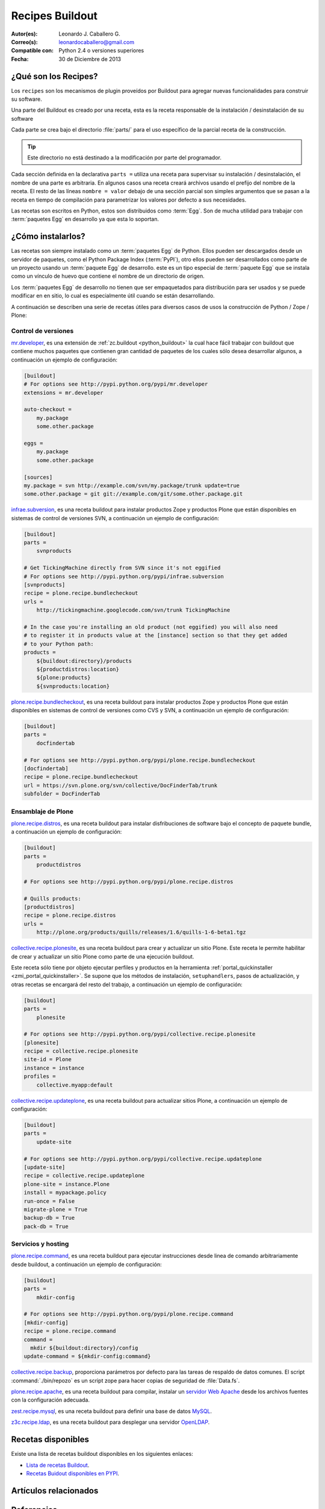 .. -*- coding: utf-8 -*-

.. _recipe_buildout:

================
Recipes Buildout
================

:Autor(es): Leonardo J. Caballero G.
:Correo(s): leonardocaballero@gmail.com
:Compatible con: Python 2.4 o versiones superiores
:Fecha: 30 de Diciembre de 2013

.. _que_es_recipes:

¿Qué son los Recipes?
=====================

Los ``recipes`` son los mecanismos de plugin proveídos por Buildout para agregar
nuevas funcionalidades para construir su software. 

Una parte del Buildout es creado por una receta, esta es la receta responsable de la 
instalación / desinstalación de su software

Cada parte se crea bajo el directorio :file:`parts/` para el uso específico de la 
parcial receta de la construcción. 

.. tip:: Este directorio no está destinado a la modificación por parte del programador.

Cada sección definida en la declarativa ``parts =`` utiliza una receta para supervisar 
su instalación / desinstalación, el nombre de una parte es arbitraria. En algunos casos 
una receta creará archivos usando el prefijo del nombre de la receta. El resto de las 
líneas ``nombre = valor`` debajo de una sección parcial son simples argumentos que se 
pasan a la receta en tiempo de compilación para parametrizar los valores por defecto a 
sus necesidades.

Las recetas son escritos en Python, estos son distribuidos como :term:`Egg`. Son de mucha 
utilidad para trabajar con :term:`paquetes Egg` en desarrollo ya que esta lo soportan.

.. _recipes_instalar:

¿Cómo instalarlos?
==================

Las recetas son siempre instalado como un :term:`paquetes Egg` de Python. Ellos 
pueden ser descargados desde un servidor de paquetes, como el Python Package Index 
(:term:`PyPI`), otro ellos pueden ser desarrollados como parte de un proyecto usando 
un :term:`paquete Egg` de desarrollo. este es un tipo especial de :term:`paquete Egg` 
que se instala como un vínculo de huevo que contiene el nombre de un directorio de 
origen.

Los :term:`paquetes Egg` de desarrollo no tienen que ser empaquetados para
distribución para ser usados y se puede modificar en en sitio, lo cual es
especialmente útil cuando se están desarrollando.

A continuación se describen una serie de recetas útiles para diversos casos de usos la 
construcción de Python / Zope / Plone:

Control de versiones
--------------------

.. _mrdeveloper:

`mr.developer`_, es una extensión de :ref:`zc.buildout <python_buildout>` 
la cual hace fácil trabajar con buildout que contiene muchos paquetes que
contienen gran cantidad de paquetes de los cuales sólo desea desarrollar
algunos, a continuación un ejemplo de configuración: 

.. code-block:: cfg

  [buildout]
  # For options see http://pypi.python.org/pypi/mr.developer
  extensions = mr.developer
  
  auto-checkout =
      my.package
      some.other.package
      
  eggs =
      my.package
      some.other.package
        
  [sources]
  my.package = svn http://example.com/svn/my.package/trunk update=true
  some.other.package = git git://example.com/git/some.other.package.git

.. _infraesubversion:

`infrae.subversion`_, es una receta buildout para instalar productos Zope 
y productos Plone que están disponibles en sistemas de control de versiones SVN, 
a continuación un ejemplo de configuración: 

.. code-block:: cfg

  [buildout]
  parts =
      svnproducts
        
  # Get TickingMachine directly from SVN since it's not eggified
  # For options see http://pypi.python.org/pypi/infrae.subversion
  [svnproducts]
  recipe = plone.recipe.bundlecheckout
  urls =
      http://tickingmachine.googlecode.com/svn/trunk TickingMachine

  # In the case you're installing an old product (not eggified) you will also need 
  # to register it in products value at the [instance] section so that they get added 
  # to your Python path:
  products =
      ${buildout:directory}/products
      ${productdistros:location}
      ${plone:products}
      ${svnproducts:location}

.. _plone_recipe_bundlecheckout:

`plone.recipe.bundlecheckout`_, es una receta buildout para instalar productos Zope 
y productos Plone que están disponibles en sistemas de control de versiones como CVS 
y SVN, a continuación un ejemplo de configuración: 

.. code-block:: cfg

  [buildout]
  parts =
      docfindertab
        
  # For options see http://pypi.python.org/pypi/plone.recipe.bundlecheckout
  [docfindertab]
  recipe = plone.recipe.bundlecheckout
  url = https://svn.plone.org/svn/collective/DocFinderTab/trunk
  subfolder = DocFinderTab

Ensamblaje de Plone
-------------------

.. _plone_recipe_distros:

`plone.recipe.distros`_, es una receta buildout para instalar disfribuciones de software 
bajo el concepto de paquete bundle, a continuación un ejemplo de configuración: 

.. code-block:: cfg

  [buildout]
  parts =
      productdistros
        
  # For options see http://pypi.python.org/pypi/plone.recipe.distros

  # Quills products:
  [productdistros]
  recipe = plone.recipe.distros
  urls =
      http://plone.org/products/quills/releases/1.6/quills-1-6-beta1.tgz

.. _collective_recipe_plonesite:

`collective.recipe.plonesite`_, es una receta buildout para crear
y actualizar un sitio Plone. Este receta le permite habilitar de crear y
actualizar un sitio Plone como parte de una ejecución buildout. 

Este receta sólo tiene por objeto ejecutar perfiles y productos en la herramienta
:ref:`portal_quickinstaller <zmi_portal_quickinstaller>`. Se supone que los métodos 
de instalación, ``setuphandlers``, pasos de actualización, y otras recetas 
se encargará del resto del trabajo, a continuación un ejemplo de configuración: 

.. code-block:: cfg

  [buildout]
  parts =
      plonesite
       
  # For options see http://pypi.python.org/pypi/collective.recipe.plonesite
  [plonesite]
  recipe = collective.recipe.plonesite
  site-id = Plone
  instance = instance
  profiles =
      collective.myapp:default

.. _collective_recipe_updateplone:

`collective.recipe.updateplone`_, es una receta buildout para actualizar sitios Plone, 
a continuación un ejemplo de configuración: 

.. code-block:: cfg

  [buildout]
  parts =
      update-site
        
  # For options see http://pypi.python.org/pypi/collective.recipe.updateplone
  [update-site]
  recipe = collective.recipe.updateplone
  plone-site = instance.Plone
  install = mypackage.policy
  run-once = False
  migrate-plone = True
  backup-db = True
  pack-db = True


Servicios y hosting
-------------------

.. _plone_recipe_command:

`plone.recipe.command`_, es una receta buildout para ejecutar
instrucciones desde linea de comando arbitrariamente desde buildout, 
a continuación un ejemplo de configuración: 

.. code-block:: cfg

  [buildout]
  parts =
      mkdir-config
        
  # For options see http://pypi.python.org/pypi/plone.recipe.command
  [mkdir-config]
  recipe = plone.recipe.command
  command =
    mkdir ${buildout:directory}/config
  update-command = ${mkdir-config:command}

.. _collective_recipe_backup:

`collective.recipe.backup`_, proporciona parámetros por defecto
para las tareas de respaldo de datos comunes. El script :command:`./bin/repozo` es
un script zope para hacer copias de seguridad de :file:`Data.fs`.

`plone.recipe.apache`_, es una receta buildout para compilar,
instalar un `servidor Web Apache`_ desde los archivos fuentes con la
configuración adecuada.

`zest.recipe.mysql`_, es una receta buildout para definir una base de datos `MySQL`_.

`z3c.recipe.ldap`_, es una receta buildout para desplegar una servidor `OpenLDAP`_.


Recetas disponibles
===================

Existe una lista de recetas buildout disponibles en los siguientes enlaces:

- `Lista de recetas Buildout`_.
- `Recetas Buidout disponibles en PYPI`_.


Artículos relacionados
======================

.. seealso:: Artículos sobre :ref:`replicación de proyectos Python <python_buildout>`.


Referencias
===========

- `Gestión de proyectos con Buildout`_ desde la comunidad Plone Venezuela.

.. _plone.recipe.command: http://pypi.python.org/pypi/plone.recipe.command
.. _plone.recipe.distros: http://pypi.python.org/pypi/plone.recipe.distros
.. _collective.recipe.plonesite: http://pypi.python.org/pypi/collective.recipe.plonesite
.. _collective.recipe.updateplone: http://pypi.python.org/pypi/collective.recipe.updateplone
.. _mr.developer: http://pypi.python.org/pypi/mr.developer
.. _infrae.subversion: http://pypi.python.org/pypi/infrae.subversion
.. _plone.recipe.bundlecheckout: http://pypi.python.org/pypi/plone.recipe.bundlecheckout
.. _collective.recipe.backup: http://pypi.python.org/pypi/collective.recipe.backup
.. _servidor Web Apache: http://httpd.apache.org/
.. _plone.recipe.apache: http://pypi.python.org/pypi/plone.recipe.apache
.. _MySQL: http://www.mysql.com/
.. _zest.recipe.mysql: http://pypi.python.org/pypi/zest.recipe.mysql
.. _OpenLDAP: http://es.wikipedia.org/wiki/OpenLDAP
.. _z3c.recipe.ldap: http://pypi.python.org/pypi/z3c.recipe.ldap
.. _Lista de recetas Buildout:  http://www.buildout.org/en/latest/docs/recipelist.html
.. _Recetas Buidout disponibles en PYPI: http://pypi.python.org/pypi?:action=search&term=recipe+buildout&submit=search
.. _Gestión de proyectos con Buildout: http://coactivate.org/projects/ploneve/gestion-de-proyectos-con-buildout